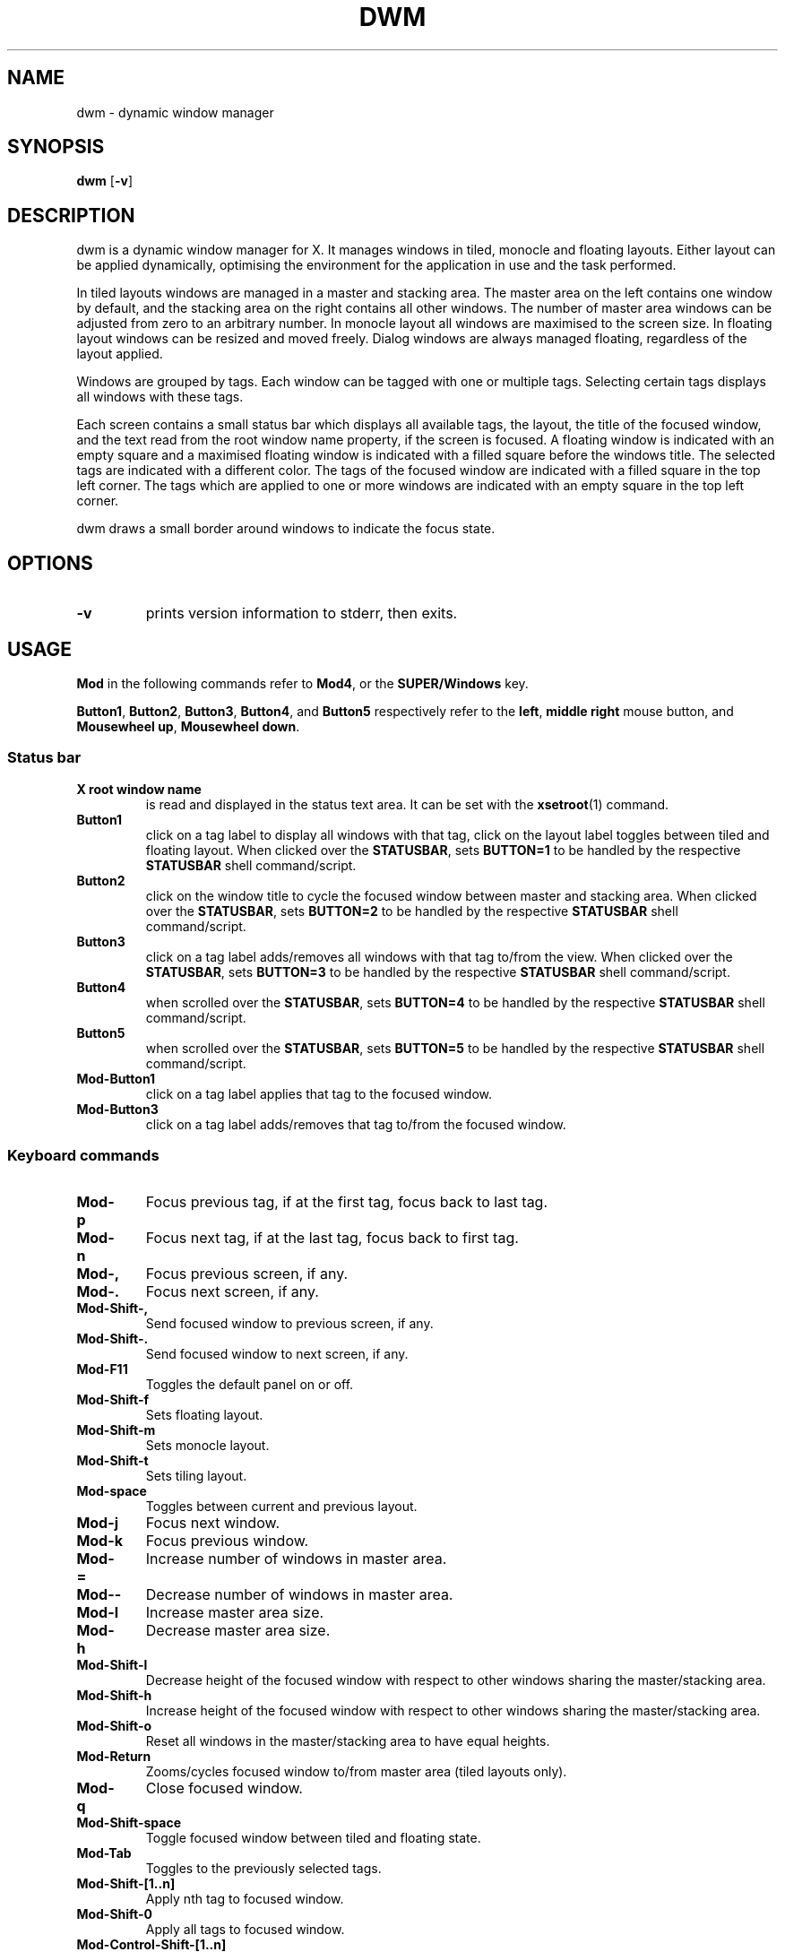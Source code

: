 .TH DWM 1 dwm\-VERSION
.SH NAME
dwm \- dynamic window manager
.SH SYNOPSIS
.B dwm
.RB [ \-v ]
.SH DESCRIPTION
dwm is a dynamic window manager for X. It manages windows in tiled, monocle
and floating layouts. Either layout can be applied dynamically, optimising the
environment for the application in use and the task performed.
.P
In tiled layouts windows are managed in a master and stacking area. The master
area on the left contains one window by default, and the stacking area on the
right contains all other windows. The number of master area windows can be
adjusted from zero to an arbitrary number. In monocle layout all windows are
maximised to the screen size. In floating layout windows can be resized and
moved freely. Dialog windows are always managed floating, regardless of the
layout applied.
.P
Windows are grouped by tags. Each window can be tagged with one or multiple
tags. Selecting certain tags displays all windows with these tags.
.P
Each screen contains a small status bar which displays all available tags, the
layout, the title of the focused window, and the text read from the root window
name property, if the screen is focused. A floating window is indicated with an
empty square and a maximised floating window is indicated with a filled square
before the windows title.  The selected tags are indicated with a different
color. The tags of the focused window are indicated with a filled square in the
top left corner.  The tags which are applied to one or more windows are
indicated with an empty square in the top left corner.
.P
dwm draws a small border around windows to indicate the focus state.
.SH OPTIONS
.TP
.B \-v
prints version information to stderr, then exits.
.SH USAGE
.P
.B Mod
in the following commands refer to
.BR Mod4 ,
or the
.B SUPER/Windows
key.
.P
.BR Button1 ,
.BR Button2 ,
.BR Button3 ,
.BR Button4 ,
and
.B Button5
respectively refer to the
.BR left ,
.BR middle
.B right
mouse button, and
.BR "Mousewheel up" ,
.BR "Mousewheel down" .
.SS Status bar
.TP
.B X root window name
is read and displayed in the status text area. It can be set with the
.BR xsetroot (1)
command.
.TP
.B Button1
click on a tag label to display all windows with that tag, click on the layout
label toggles between tiled and floating layout. When clicked over the
.BR STATUSBAR ,
sets
.BR "BUTTON=1"
to be handled by the respective
.B STATUSBAR
shell command/script.
.TP
.B Button2
click on the window title to cycle the focused window between master and
stacking area. When clicked over the
.BR STATUSBAR ,
sets
.BR "BUTTON=2"
to be handled by the respective
.B STATUSBAR
shell command/script.
.TP
.B Button3
click on a tag label adds/removes all windows with that tag to/from the view.
When clicked over the
.BR STATUSBAR ,
sets
.BR "BUTTON=3"
to be handled by the respective
.B STATUSBAR
shell command/script.
.TP
.B Button4
when scrolled over the
.BR STATUSBAR ,
sets
.BR "BUTTON=4"
to be handled by the respective
.B STATUSBAR
shell command/script.
.TP
.B Button5
when scrolled over the
.BR STATUSBAR ,
sets
.BR "BUTTON=5"
to be handled by the respective
.B STATUSBAR
shell command/script.
.TP
.B Mod\-Button1
click on a tag label applies that tag to the focused window.
.TP
.B Mod\-Button3
click on a tag label adds/removes that tag to/from the focused window.
.SS Keyboard commands
.TP
.B Mod\-p
Focus previous tag, if at the first tag, focus back to last tag.
.TP
.B Mod\-n
Focus next tag, if at the last tag, focus back to first tag.
.TP
.B Mod\-,
Focus previous screen, if any.
.TP
.B Mod\-.
Focus next screen, if any.
.TP
.B Mod\-Shift\-,
Send focused window to previous screen, if any.
.TP
.B Mod\-Shift\-.
Send focused window to next screen, if any.
.TP
.B Mod\-F11
Toggles the default panel on or off.
.TP
.B Mod\-Shift\-f
Sets floating layout.
.TP
.B Mod\-Shift\-m
Sets monocle layout.
.TP
.B Mod\-Shift\-t
Sets tiling layout.
.TP
.B Mod\-space
Toggles between current and previous layout.
.TP
.B Mod\-j
Focus next window.
.TP
.B Mod\-k
Focus previous window.
.TP
.B Mod\-=
Increase number of windows in master area.
.TP
.B Mod\--
Decrease number of windows in master area.
.TP
.B Mod\-l
Increase master area size.
.TP
.B Mod\-h
Decrease master area size.
.TP
.B Mod\-Shift\-l
Decrease height of the focused window with respect to other windows sharing the
master/stacking area.
.TP
.B Mod\-Shift\-h
Increase height of the focused window with respect to other windows sharing the
master/stacking area.
.TP
.B Mod\-Shift\-o
Reset all windows in the master/stacking area to have equal heights.
.TP
.B Mod\-Return
Zooms/cycles focused window to/from master area (tiled layouts only).
.TP
.B Mod\-q
Close focused window.
.TP
.B Mod\-Shift\-space
Toggle focused window between tiled and floating state.
.TP
.B Mod\-Tab
Toggles to the previously selected tags.
.TP
.B Mod\-Shift\-[1..n]
Apply nth tag to focused window.
.TP
.B Mod\-Shift\-0
Apply all tags to focused window.
.TP
.B Mod\-Control\-Shift\-[1..n]
Add/remove nth tag to/from focused window.
.TP
.B Mod\-[1..n]
View all windows with nth tag.
.TP
.B Mod\-0
View all windows with any tag.
.TP
.B Mod\-Control\-[1..n]
Add/remove all windows with nth tag to/from the view.
.TP
.B Mod\-Control\-Shift\-q
Restart dwm.
.SS Mouse commands
.TP
.B Mod\-Button1
Move focused window while dragging. Tiled windows will be toggled to the floating state.
.TP
.B Mod\-Button2
Toggles focused window between floating and tiled state.
.TP
.B Mod\-Button3
Resize focused window while dragging. Tiled windows will be toggled to the floating state.
.SH CUSTOMIZATION
dwm is customized by creating a custom config.h and (re)compiling the source
code. This keeps it fast, secure and simple.
.P
Some options can be alternatively customized through
.B Xresources
with
.B dwm
prefix. See the source code for which settings can be provided through this
method.
.SH SIGNALS
.TP
.B SIGHUP - 1
Restart the dwm process.
.TP
.B SIGTERM - 15
Cleanly terminate the dwm process.
.SH SEE ALSO
.BR dmenu (1),
.BR st (1)
.SH ISSUES
Java applications which use the XToolkit/XAWT backend may draw grey windows
only. The XToolkit/XAWT backend breaks ICCCM-compliance in recent JDK 1.5 and early
JDK 1.6 versions, because it assumes a reparenting window manager. Possible workarounds
are using JDK 1.4 (which doesn't contain the XToolkit/XAWT backend) or setting the
environment variable
.BR AWT_TOOLKIT=MToolkit
(to use the older Motif backend instead) or running
.B xprop -root -f _NET_WM_NAME 32a -set _NET_WM_NAME LG3D
or
.B wmname LG3D
(to pretend that a non-reparenting window manager is running that the
XToolkit/XAWT backend can recognize) or when using OpenJDK setting the environment variable
.BR _JAVA_AWT_WM_NONREPARENTING=1 .
.SH BUGS
Send all bug reports with a patch to hackers@suckless.org.
